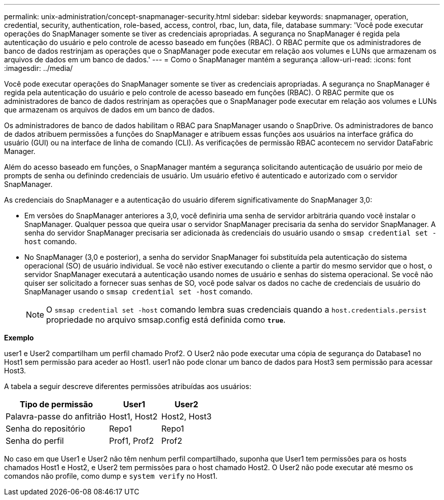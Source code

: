 ---
permalink: unix-administration/concept-snapmanager-security.html 
sidebar: sidebar 
keywords: snapmanager, operation, credential, security, authentication, role-based, access, control, rbac, lun, data, file, database 
summary: 'Você pode executar operações do SnapManager somente se tiver as credenciais apropriadas. A segurança no SnapManager é regida pela autenticação do usuário e pelo controle de acesso baseado em funções (RBAC). O RBAC permite que os administradores de banco de dados restrinjam as operações que o SnapManager pode executar em relação aos volumes e LUNs que armazenam os arquivos de dados em um banco de dados.' 
---
= Como o SnapManager mantém a segurança
:allow-uri-read: 
:icons: font
:imagesdir: ../media/


[role="lead"]
Você pode executar operações do SnapManager somente se tiver as credenciais apropriadas. A segurança no SnapManager é regida pela autenticação do usuário e pelo controle de acesso baseado em funções (RBAC). O RBAC permite que os administradores de banco de dados restrinjam as operações que o SnapManager pode executar em relação aos volumes e LUNs que armazenam os arquivos de dados em um banco de dados.

Os administradores de banco de dados habilitam o RBAC para SnapManager usando o SnapDrive. Os administradores de banco de dados atribuem permissões a funções do SnapManager e atribuem essas funções aos usuários na interface gráfica do usuário (GUI) ou na interface de linha de comando (CLI). As verificações de permissão RBAC acontecem no servidor DataFabric Manager.

Além do acesso baseado em funções, o SnapManager mantém a segurança solicitando autenticação de usuário por meio de prompts de senha ou definindo credenciais de usuário. Um usuário efetivo é autenticado e autorizado com o servidor SnapManager.

As credenciais do SnapManager e a autenticação do usuário diferem significativamente do SnapManager 3,0:

* Em versões do SnapManager anteriores a 3,0, você definiria uma senha de servidor arbitrária quando você instalar o SnapManager. Qualquer pessoa que queira usar o servidor SnapManager precisaria da senha do servidor SnapManager. A senha do servidor SnapManager precisaria ser adicionada às credenciais do usuário usando o `smsap credential set -host` comando.
* No SnapManager (3,0 e posterior), a senha do servidor SnapManager foi substituída pela autenticação do sistema operacional (SO) de usuário individual. Se você não estiver executando o cliente a partir do mesmo servidor que o host, o servidor SnapManager executará a autenticação usando nomes de usuário e senhas do sistema operacional. Se você não quiser ser solicitado a fornecer suas senhas de SO, você pode salvar os dados no cache de credenciais de usuário do SnapManager usando o `smsap credential set -host` comando.
+

NOTE: O `smsap credential set -host` comando lembra suas credenciais quando a `host.credentials.persist` propriedade no arquivo smsap.config está definida como `*true*`.



*Exemplo*

user1 e User2 compartilham um perfil chamado Prof2. O User2 não pode executar uma cópia de segurança do Database1 no Host1 sem permissão para aceder ao Host1. user1 não pode clonar um banco de dados para Host3 sem permissão para acessar Host3.

A tabela a seguir descreve diferentes permissões atribuídas aos usuários:

[cols="2a,1a,1a"]
|===
| Tipo de permissão | User1 | User2 


 a| 
Palavra-passe do anfitrião
 a| 
Host1, Host2
 a| 
Host2, Host3



 a| 
Senha do repositório
 a| 
Repo1
 a| 
Repo1



 a| 
Senha do perfil
 a| 
Prof1, Prof2
 a| 
Prof2

|===
No caso em que User1 e User2 não têm nenhum perfil compartilhado, suponha que User1 tem permissões para os hosts chamados Host1 e Host2, e User2 tem permissões para o host chamado Host2. O User2 não pode executar até mesmo os comandos não profile, como dump e `system verify` no Host1.
